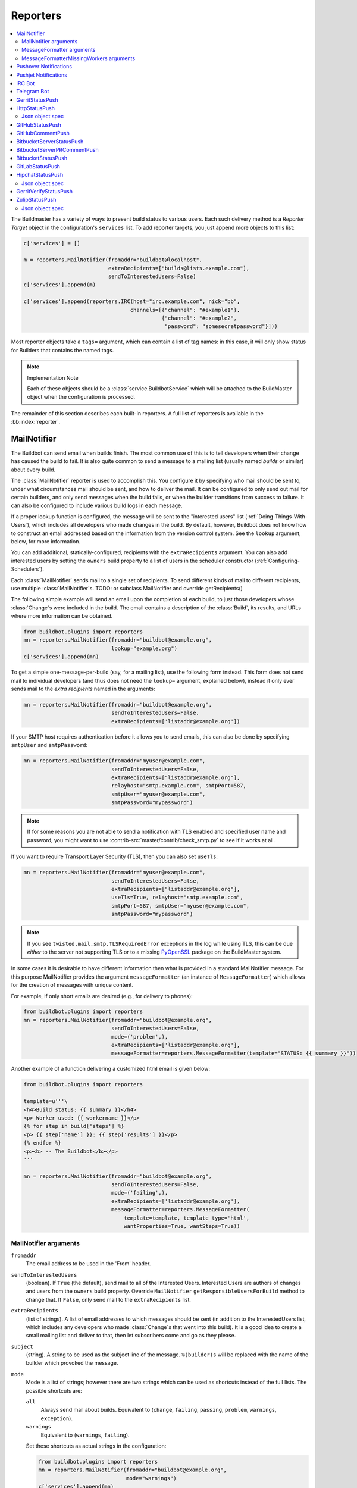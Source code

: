 .. bb:cfg:: reporter

.. _Reporters:

Reporters
---------


.. contents::
    :depth: 2
    :local:

The Buildmaster has a variety of ways to present build status to various users.
Each such delivery method is a `Reporter Target` object in the configuration's ``services`` list.
To add reporter targets, you just append more objects to this list:

.. code-block:: python

    c['services'] = []

    m = reporters.MailNotifier(fromaddr="buildbot@localhost",
                               extraRecipients=["builds@lists.example.com"],
                               sendToInterestedUsers=False)
    c['services'].append(m)

    c['services'].append(reporters.IRC(host="irc.example.com", nick="bb",
                                      channels=[{"channel": "#example1"},
                                                {"channel": "#example2",
                                                 "password": "somesecretpassword"}]))

Most reporter objects take a ``tags=`` argument, which can contain a list of tag names: in this case, it will only show status for Builders that contains the named tags.

.. note:: Implementation Note

    Each of these objects should be a :class:`service.BuildbotService` which will be attached to the BuildMaster object when the configuration is processed.

The remainder of this section describes each built-in reporters.
A full list of reporters is available in the :bb:index:`reporter`.

.. bb:reporter:: MailNotifier

.. index:: single: email; MailNotifier

MailNotifier
~~~~~~~~~~~~

.. py:class:: buildbot.reporters.mail.MailNotifier

The Buildbot can send email when builds finish.
The most common use of this is to tell developers when their change has caused the build to fail.
It is also quite common to send a message to a mailing list (usually named `builds` or similar) about every build.

The :class:`MailNotifier` reporter is used to accomplish this.
You configure it by specifying who mail should be sent to, under what circumstances mail should be sent, and how to deliver the mail.
It can be configured to only send out mail for certain builders, and only send messages when the build fails, or when the builder transitions from success to failure.
It can also be configured to include various build logs in each message.

If a proper lookup function is configured, the message will be sent to the "interested users" list (:ref:`Doing-Things-With-Users`), which includes all developers who made changes in the build.
By default, however, Buildbot does not know how to construct an email addressed based on the information from the version control system.
See the ``lookup`` argument, below, for more information.

You can add additional, statically-configured, recipients with the ``extraRecipients`` argument.
You can also add interested users by setting the ``owners`` build property to a list of users in the scheduler constructor (:ref:`Configuring-Schedulers`).

Each :class:`MailNotifier` sends mail to a single set of recipients.
To send different kinds of mail to different recipients, use multiple :class:`MailNotifier`\s.
TODO: or subclass MailNotifier and override getRecipients()


The following simple example will send an email upon the completion of each build, to just those developers whose :class:`Change`\s were included in the build.
The email contains a description of the :class:`Build`, its results, and URLs where more information can be obtained.

.. code-block:: python

    from buildbot.plugins import reporters
    mn = reporters.MailNotifier(fromaddr="buildbot@example.org",
                                lookup="example.org")
    c['services'].append(mn)

To get a simple one-message-per-build (say, for a mailing list), use the following form instead.
This form does not send mail to individual developers (and thus does not need the ``lookup=`` argument, explained below), instead it only ever sends mail to the `extra recipients` named in the arguments:

.. code-block:: python

    mn = reporters.MailNotifier(fromaddr="buildbot@example.org",
                                sendToInterestedUsers=False,
                                extraRecipients=['listaddr@example.org'])

If your SMTP host requires authentication before it allows you to send emails, this can also be done by specifying ``smtpUser`` and ``smtpPassword``:

.. code-block:: python

    mn = reporters.MailNotifier(fromaddr="myuser@example.com",
                                sendToInterestedUsers=False,
                                extraRecipients=["listaddr@example.org"],
                                relayhost="smtp.example.com", smtpPort=587,
                                smtpUser="myuser@example.com",
                                smtpPassword="mypassword")

.. note::

   If for some reasons you are not able to send a notification with TLS enabled and specified user name and password, you might want to use :contrib-src:`master/contrib/check_smtp.py` to see if it works at all.

If you want to require Transport Layer Security (TLS), then you can also set ``useTls``:

.. code-block:: python

    mn = reporters.MailNotifier(fromaddr="myuser@example.com",
                                sendToInterestedUsers=False,
                                extraRecipients=["listaddr@example.org"],
                                useTls=True, relayhost="smtp.example.com",
                                smtpPort=587, smtpUser="myuser@example.com",
                                smtpPassword="mypassword")

.. note::

   If you see ``twisted.mail.smtp.TLSRequiredError`` exceptions in the log while using TLS, this can be due *either* to the server not supporting TLS or to a missing `PyOpenSSL`_ package on the BuildMaster system.

In some cases it is desirable to have different information then what is provided in a standard MailNotifier message.
For this purpose MailNotifier provides the argument ``messageFormatter`` (an instance of ``MessageFormatter``) which allows for the creation of messages with unique content.

For example, if only short emails are desired (e.g., for delivery to phones):

.. code-block:: python

    from buildbot.plugins import reporters
    mn = reporters.MailNotifier(fromaddr="buildbot@example.org",
                                sendToInterestedUsers=False,
                                mode=('problem',),
                                extraRecipients=['listaddr@example.org'],
                                messageFormatter=reporters.MessageFormatter(template="STATUS: {{ summary }}"))

Another example of a function delivering a customized html email is given below:

.. code-block:: python

    from buildbot.plugins import reporters

    template=u'''\
    <h4>Build status: {{ summary }}</h4>
    <p> Worker used: {{ workername }}</p>
    {% for step in build['steps'] %}
    <p> {{ step['name'] }}: {{ step['results'] }}</p>
    {% endfor %}
    <p><b> -- The Buildbot</b></p>
    '''

    mn = reporters.MailNotifier(fromaddr="buildbot@example.org",
                                sendToInterestedUsers=False,
                                mode=('failing',),
                                extraRecipients=['listaddr@example.org'],
                                messageFormatter=reporters.MessageFormatter(
                                    template=template, template_type='html',
                                    wantProperties=True, wantSteps=True))

.. _PyOpenSSL: http://pyopenssl.sourceforge.net/

MailNotifier arguments
++++++++++++++++++++++

``fromaddr``
    The email address to be used in the 'From' header.

``sendToInterestedUsers``
    (boolean).
    If ``True`` (the default), send mail to all of the Interested Users.
    Interested Users are authors of changes and users from the ``owners`` build property.
    Override ``MailNotifier`` ``getResponsibleUsersForBuild`` method to change that.
    If ``False``, only send mail to the ``extraRecipients`` list.

``extraRecipients``
    (list of strings).
    A list of email addresses to which messages should be sent (in addition to the InterestedUsers list, which includes any developers who made :class:`Change`\s that went into this build).
    It is a good idea to create a small mailing list and deliver to that, then let subscribers come and go as they please.

``subject``
    (string).
    A string to be used as the subject line of the message.
    ``%(builder)s`` will be replaced with the name of the builder which provoked the message.

``mode``
    Mode is a list of strings; however there are two strings which can be used as shortcuts instead of the full lists.
    The possible shortcuts are:

    ``all``
        Always send mail about builds.
        Equivalent to (``change``, ``failing``, ``passing``, ``problem``, ``warnings``, ``exception``).

    ``warnings``
        Equivalent to (``warnings``, ``failing``).

    Set these shortcuts as actual strings in the configuration:

    .. code-block:: python

        from buildbot.plugins import reporters
        mn = reporters.MailNotifier(fromaddr="buildbot@example.org",
                                    mode="warnings")
        c['services'].append(mn)

    (list of strings).
    A combination of:

    ``cancelled``
        Send mail about builds which were cancelled.

    ``change``
        Send mail about builds which change status.

    ``failing``
        Send mail about builds which fail.

    ``passing``
        Send mail about builds which succeed.

    ``problem``
        Send mail about a build which failed when the previous build has passed.

    ``warnings``
        Send mail about builds which generate warnings.

    ``exception``
        Send mail about builds which generate exceptions.

    Defaults to (``failing``, ``passing``, ``warnings``).

``builders``
    (list of strings).
    A list of builder names for which mail should be sent.
    Defaults to ``None`` (send mail for all builds).
    Use either builders or tags, but not both.

``tags``
    (list of strings).
    A list of tag names to serve status information for.
    Defaults to ``None`` (all tags).
    Use either builders or tags, but not both.

``schedulers``
    (list of strings).
    A list of scheduler names to serve status information for.
    Defaults to ``None`` (all schedulers).

``branches``
    (list of strings).
    A list of branch names to serve status information for.
    Defaults to ``None`` (all branches).

``addLogs``
    (boolean).
    If ``True``, include all build logs as attachments to the messages.
    These can be quite large.
    This can also be set to a list of log names, to send a subset of the logs.
    Defaults to ``False``.

``addPatch``
    (boolean).
    If ``True``, include the patch content if a patch was present.
    Patches are usually used on a :class:`Try` server.
    Defaults to ``True``.

``buildSetSummary``
    (boolean).
    If ``True``, send a single summary email consisting of the concatenation of all build completion messages rather than a completion message for each build.
    Defaults to ``False``.

``relayhost``
    (string).
    The host to which the outbound SMTP connection should be made.
    Defaults to 'localhost'

``smtpPort``
    (int).
    The port that will be used on outbound SMTP connections.
    Defaults to 25.

``useTls``
    (boolean).
    When this argument is ``True`` (default is ``False``) ``MailNotifier`` requires that STARTTLS encryption is used for the connection with the ``relayhost``.
    Authentication is required for STARTTLS so the arguments ``smtpUser`` and ``smtpPassword`` must also be specified.

``useSmtps``
    (boolean).
    When this argument is ``True`` (default is ``False``) ``MailNotifier`` connects to ``relayhost`` over an encrypted SSL/TLS connection.
    This configuration is typically used over port 465.

``smtpUser``
    (string).
    The user name to use when authenticating with the ``relayhost``.
    Can be a :ref:`Secret`.

``smtpPassword``
    (string).
    The password that will be used when authenticating with the ``relayhost``.
    Can be a :ref:`Secret`.

``lookup``
    (implementer of :class:`IEmailLookup`).
    Object which provides :class:`IEmailLookup`, which is responsible for mapping User names (which come from the VC system) into valid email addresses.

    If the argument is not provided, the ``MailNotifier`` will attempt to build the ``sendToInterestedUsers`` from the authors of the Changes that led to the Build via :ref:`User-Objects`.
    If the author of one of the Build's Changes has an email address stored, it will added to the recipients list.
    With this method, ``owners`` are still added to the recipients.
    Note that, in the current implementation of user objects, email addresses are not stored; as a result, unless you have specifically added email addresses to the user database, this functionality is unlikely to actually send any emails.

    Most of the time you can use a simple Domain instance.
    As a shortcut, you can pass as string: this will be treated as if you had provided ``Domain(str)``.
    For example, ``lookup='example.com'`` will allow mail to be sent to all developers whose SVN usernames match their ``example.com`` account names.
    See :src:`master/buildbot/reporters/mail.py` for more details.

    Regardless of the setting of ``lookup``, ``MailNotifier`` will also send mail to addresses in the ``extraRecipients`` list.

``messageFormatter``
    This is an optional instance of the ``reporters.MessageFormatter`` class that can be used to generate a custom mail message.
    This class uses the Jinja2_ templating language to generate the body and optionally the subject of the mails.
    Templates can either be given inline (as string), or read from the filesystem.

``extraHeaders``
    (dictionary).
    A dictionary containing key/value pairs of extra headers to add to sent e-mails.
    Both the keys and the values may be a `Interpolate` instance.

``watchedWorkers``
    This is a list of names of workers, which should be watched. In case a worker get missing, a notification is sent.
    The value of ``watchedWorkers`` can also be set to *all* (default) or ``None``. You also need to specify email address to which the notification is sent in the worker configuration.

``messageFormatterMissingWorker``
    This is an optional instance of the ``reporters.messageFormatterMissingWorker`` class that can be used to generate a custom mail message for missing workers.
    This class uses the Jinja2_ templating language to generate the body and optionally the subject of the mails.
    Templates can either be given inline (as string), or read from the filesystem.

``dumpMailsToLog``
    If set to ``True``, all completely formatted mails will be dumped to the log before being sent. This can be useful to debug problems with your mail provider.
    Be sure to only turn this on if you really need it, especially if you attach logs to emails. This can dump sensitive information to logs, and make them very large.


MessageFormatter arguments
++++++++++++++++++++++++++

The easiest way to use the ``messageFormatter`` parameter is to create a new instance of the ``reporters.MessageFormatter`` class.
The constructor to that class takes the following arguments:

``template_dir``
    This is the directory that is used to look for the various templates.

``template_filename``
    This is the name of the file in the ``template_dir`` directory that will be used to generate the body of the mail.
    It defaults to ``default_mail.txt``.

``template``
    If this parameter is set, this parameter indicates the content of the template used to generate the body of the mail as string.

``template_type``
    This indicates the type of the generated template.
    Use either 'plain' (the default) or 'html'.

``subject_filename``
    This is the name of the file in the ``template_dir`` directory that contains the content of the subject of the mail.

``subject``
    Alternatively, this is the content of the subject of the mail as string.


``ctx``
    This is an extension of the standard context that will be given to the templates.
    Use this to add content to the templates that is otherwise not available.

    Alternatively, you can subclass MessageFormatter and override the :py:meth:`buildAdditionalContext` in order to grab more context from the data API.

    .. py:method:: buildAdditionalContext(master, ctx)

        :param master: the master object
        :param ctx: the context dictionary to enhance
        :returns: optionally deferred

        default implementation will add ``self.ctx`` into the current template context

``wantProperties``
    This parameter (defaults to True) will extend the content of the given ``build`` object with the Properties from the build.

``wantSteps``
    This parameter (defaults to False) will extend the content of the given ``build`` object with information about the steps of the build.
    Use it only when necessary as this increases the overhead in term of CPU and memory on the master.

``wantLogs``
    This parameter (defaults to False) will extend the content of the steps of the given ``build`` object with the full Logs of each steps from the build.
    This requires ``wantSteps`` to be True.
    Use it only when mandatory as this increases the overhead in term of CPU and memory on the master greatly.


As a help to those writing Jinja2 templates the following table describes how to get some useful pieces of information from the various data objects:

Name of the builder that generated this event
    ``{{ buildername }}``

Title of the BuildMaster
    ``{{ projects }}``

MailNotifier mode
    ``{{ mode }}`` (a combination of ``change``, ``failing``, ``passing``, ``problem``, ``warnings``, ``exception``, ``all``)

URL to build page
    ``{{ build_url }}``

URL to Buildbot main page
    ``{{ buildbot_url }}``

Status of the build as string.
    This require extending the context of the Formatter via the ``ctx`` parameter with: ``ctx=dict(statuses=util.Results)``.

    ``{{ statuses[results] }}``

Build text
    ``{{ build['state_string'] }}``

Mapping of property names to (values, source)
    ``{{ build['properties'] }}``

For instance the build reason (from a forced build)
    ``{{ build['properties']['reason'][0] }}``

Worker name
    ``{{ workername }}``

List of responsible users
    ``{{ blamelist | join(', ') }}``


MessageFormatterMissingWorkers arguments
++++++++++++++++++++++++++++++++++++++++
The easiest way to use the ``messageFormatterMissingWorkers`` parameter is to create a new instance of the ``reporters.MessageFormatterMissingWorkers`` class.

The constructor to that class takes the same arguments as MessageFormatter, minus ``wantLogs``, ``wantProperties``, ``wantSteps``.

The default ``ctx`` for the missing worker email is made of:

``buildbot_title``
    The Buildbot title as per ``c['title']`` from the ``master.cfg``

``buildbot_url``
    The Buildbot title as per ``c['title']`` from the ``master.cfg``

``worker``
    The worker object as defined in the REST api plus two attributes:

    ``notify``
        List of emails to be notified for this worker.

    ``last_connection``
        String describing the approximate the time of last connection for this worker.

.. _Jinja2: http://jinja.pocoo.org/docs/dev/templates/


.. bb:reporter:: PushoverNotifier

.. index:: Pushover

Pushover Notifications
~~~~~~~~~~~~~~~~~~~~~~

.. py:class:: buildbot.reporters.pushover.PushoverNotifier

Apart of sending mail, Buildbot can send Pushover_ notifications. It can be used by administrators to receive an instant message to an iPhone or an Android device if a build fails. The :class:`PushoverNotifier` reporter is used to accomplish this. Its configuration is very similar to the mail notifications, however—due to the notification size constrains—the logs and patches cannot be attached.

To use this reporter, you need to generate and application on the Pushover website https://pushover.net/apps/ and provide your user key and the API token.

The following simple example will send a Pushover notification upon the completion of each build.
The notification contains a description of the :class:`Build`, its results, and URLs where more information can be obtained. The ``user_key`` and ``api_token`` values should be replaced with proper ones obtained from the Pushover website for your application.

.. code-block:: python

    from buildbot.plugins import reporters
    pn = reporters.PushoverNotifier(user_key="1234", api_token='abcd')
    c['services'].append(pn)


This notifier supports parameters ``subject``, ``mode``, ``builders``, ``tags``, ``schedulers``, ``branches``, ``buildSetSummary``, ``messageFormatter``, ``watchedWorkers``, and ``messageFormatterMissingWorker`` from the :bb:reporter:`mail notifier <MailNotifier>`. See above for their explanation.
However, ``watchedWorkers`` defaults to *None*.

The following additional parameters are accepted by this class:

``user_key``
    The user key from the Pushover website. It is used to identify the notification recipient.
    Can be a :ref:`Secret`.

``api_token``
    API token for a custom application from the Pushover website.
    Can be a :ref:`Secret`.

``priorities``
    Dictionary of Pushover notification priorities. The keys of the dictionary can be ``change``, ``failing``, ``passing``, ``warnings``, ``exception`` and are equivalent to the ``mode`` strings. The values are integers between -2...2, specifying notification priority. In case a mode is missing from this dictionary, the default value of 0 is used.

``otherParams``
    Other parameters send to Pushover API. Check https://pushover.net/api/ for their list.

.. _Pushover: https://pushover.net/


.. bb:reporter:: PushjetNotifier

.. index:: Pushjet

Pushjet Notifications
~~~~~~~~~~~~~~~~~~~~~

.. py:class:: buildbot.reporters.pushover.PushjetNotifier

Pushjet_ is another instant notification service, similar to :bb:reporter:`Pushover <PushoverNotifier>`.
To use this reporter, you need to generate a Pushjet service and provide its secret.

The parameters ``subject``, ``mode``, ``builders``, ``tags``, ``schedulers``, ``branches``, ``buildSetSummary``, ``messageFormatter``, ``watchedWorkers``, and ``messageFormatterMissingWorker`` are common with :bb:reporter:`mail <MailNotifier>` and :bb:reporter:`Pushover <PushoverNotifier>` notifier.

The Pushjet specific parameters are:

``secret``
    This is a secret token for your Pushjet service. See http://docs.pushjet.io/docs/creating-a-new-service to learn how to create a new Pushjet service and get its secret token.
    Can be a :ref:`Secret`.

``levels``
    Dictionary of Pushjet notification levels. The keys of the dictionary can be ``change``, ``failing``, ``passing``, ``warnings``, ``exception`` and are equivalent to the ``mode`` strings. The values are integers between 0...5, specifying notification priority. In case a mode is missing from this dictionary, the default value set by Pushover is used.

``base_url``
    Base URL for custom Pushjet instances. Defaults to https://api.pushjet.io.

.. _Pushjet: https://pushjet.io/


.. bb:reporter:: IRC

.. index:: IRC

IRC Bot
~~~~~~~

The :bb:reporter:`IRC` reporter creates an IRC bot which will attach to certain channels and be available for status queries.
It can also be asked to announce builds as they occur, or be told to shut up.

The IRC Bot in buildbot nine, is mostly a rewrite, and not all functionality has been ported yet.
Patches are very welcome for restoring the full functionality.

.. code-block:: python

    from buildbot.plugins import reporters
    irc = reporters.IRC("irc.example.org", "botnickname",
                     useColors=False,
                     channels=[{"channel": "#example1"},
                               {"channel": "#example2",
                                "password": "somesecretpassword"}],
                     password="mysecretnickservpassword",
                     authz={('force', 'stop'): "authorizednick"}
                     notify_events=[
                       'exception',
                       'problem',
                       'recovery',
                       'worker'
                     ])
    c['services'].append(irc)

The following parameters are accepted by this class:

``host``
    (mandatory)
    The IRC server address to connect to.

``nick``
    (mandatory)
    The name this bot will use on the IRC server.

``channels``
    (mandatory)
    This is a list of channels to join on the IRC server.
    Each channel can be a string (e.g. ``#buildbot``), or a dictionary ``{'channel': '#buildbot', 'password': 'secret'}`` if each channel requires a different password.
    A global password can be set with the ``password`` parameter.

``pm_to_nicks``
    (optional)
    This is a list of person to contact on the IRC server.

``authz``
    (optional)
    Authentication list for commands. It must be a dictionary with command names or tuples of command names as keys. There are two special command names: ``''`` (empty string) meaning any harmless command and ``'!'`` for dangerous commands (currently ``force``, ``stop``, and ``shutdown``). The dictionary values are either ``True`` of ``False`` (which allows or deny commands for everybody) or a list of nicknames authorized to issue specified commands. By default, harmless commands are allowed for everybody and the dangerous ones are prohibited.

    A sample ``authz`` parameter may look as follows:

    .. code-block:: python

        authz=(
          'version': True,
          '': ['alice', 'bob'],
          ('force', 'stop'): ['alice'],
        )

    Anybody will be able to run the ``version`` command, *alice* and *bob* will be allowed to run any safe command and *alice* will also have the right to force and stop builds.

    This parameter replaces older ``allowForce`` and ``allowShutdown``, which are deprecated as they were considered a security risk.

    .. note::

        The authorization is purely nick-based, so it only makes sense if the specified nicks are registered to the IRC server.

``port``
    (optional, default to 6667)
    The port to connect to on the IRC server.

``tags``
    (optional)
    When set, this bot will only communicate about builders containing those tags.
    (tags functionality is not yet ported)

``password``
    (optional)
    The global password used to register the bot to the IRC server.
    If provided, it will be sent to Nickserv to claim the nickname: some IRC servers will not allow clients to send private messages until they have logged in with a password.
    Can be a :ref:`Secret`.

``notify_events``
    (optional)
    A list or set of events to be notified on the IRC channels.
    At the moment, irc bot can listen to build 'start' and 'finish' events. It can also notify about missing workers and their return.
    This parameter can be changed during run-time by sending the ``notify`` command to the bot. Note however, that at the buildbot restart or reconfig the notifications listed here will be turned on for the specified channel and nicks. On the other hand, removing events from this parameters will not automatically stop notifications for them (you need to turn them off for every channel with the ``notify`` command).

``noticeOnChannel``
   (optional, disabled by default)
   Whether to send notices rather than messages when communicating with a channel.

``showBlameList``
    (optional, disabled by default)
    Whether or not to display the blame list for failed builds.
    (blame list functionality is not ported yet)

``useRevisions``
    (optional, disabled by default)
    Whether or not to display the revision leading to the build the messages are about.
    (useRevisions functionality is not ported yet)

``useSSL``
    (optional, disabled by default)
    Whether or not to use SSL when connecting to the IRC server.
    Note that this option requires `PyOpenSSL`_.

``lostDelay``
    (optional)
    Delay to wait before reconnecting to the server when the connection has been lost.

``failedDelay``
    (optional)
    Delay to wait before reconnecting to the IRC server when the connection failed.

``useColors``
    (optional, enabled by default)
    The bot can add color to some of its messages.
    You might turn it off by setting this parameter to ``False``.

The following parameters are deprecated. You must not use them if you use the new ``authz`` parameter.

.. note:: Security Note

    Please note that any user having access to your irc channel or can PM the bot will be able to create or stop builds :bug:`3377`.
    Use ``authz`` to give explicit list of nicks who are allowed to do this.

``allowForce``
    (deprecated, disabled by default)
    This allow all users to force and stop builds via this bot.

``allowShutdown``
    (deprecated, disabled by default)
    This allow all users to shutdown the master.

To use the service, you address messages at the Buildbot, either normally (``botnickname: status``) or with private messages (``/msg botnickname status``).
The Buildbot will respond in kind.

If you issue a command that is currently not available, the Buildbot will respond with an error message.
If the ``noticeOnChannel=True`` option was used, error messages will be sent as channel notices instead of messaging.

Some of the commands currently available:

``list builders``
    Emit a list of all configured builders

:samp:`status {BUILDER}`
    Announce the status of a specific Builder: what it is doing right now.

``status all``
    Announce the status of all Builders

:samp:`watch {BUILDER}`
    If the given :class:`Builder` is currently running, wait until the :class:`Build` is finished and then announce the results.

:samp:`last {BUILDER}`
    Return the results of the last build to run on the given :class:`Builder`.

:samp:`notify on|off|list {EVENT}`
    Report events relating to builds.
    If the command is issued as a private message, then the report will be sent back as a private message to the user who issued the command.
    Otherwise, the report will be sent to the channel.
    Available events to be notified are:

    ``started``
        A build has started.

    ``finished``
        A build has finished.

    ``success``
        A build finished successfully.

    ``failure``
        A build failed.

    ``exception``
        A build generated and exception.

    ``cancelled``
        A build was cancelled.

    ``problem``
        The previous build result was success or warnings, but this one ended with failure or exception.

    ``recovery``
        This is the opposite of ``problem``: the previous build result was failure or exception and this one ended with success or warnings.

    ``worse``
        A build state was worse than the previous one (so e.g. it ended with warnings and the previous one was successful).

    ``better``
        A build state was better than the previous one.

    ``worker``
        A worker is missing. A notification is also send when the previously reported missing worker connects again.

    By default this command can be executed by anybody. However, consider limiting it with ``authz``, as enabling notifications in huge number of channels or private chats can cause some problems with your buildbot efficiency.

:samp:`help {COMMAND}`
    Describe a command.
    Use :command:`help commands` to get a list of known commands.

``source``
    Announce the URL of the Buildbot's home page.

``version``
    Announce the version of this Buildbot.

Additionally, the config file may specify default notification options as shown in the example earlier.

If explicitly allowed in the ``authz`` config, some additional commands will be available:

:samp:`join {CHANNEL}`
    Join the given IRC channel

:samp:`leave {CHANNEL}`
    Leave the given IRC channel

.. index:: Properties; from forced build

:samp:`force build [--codebase={CODEBASE}] [--branch={BRANCH}] [--revision={REVISION}] [--props=PROP1=VAL1,PROP2=VAL2...] {BUILDER} {REASON}`
    Tell the given :class:`Builder` to start a build of the latest code.
    The user requesting the build and *REASON* are recorded in the :class:`Build` status.
    The Buildbot will announce the build's status when it finishes.The user can specify a branch and/or revision with the optional parameters :samp:`--branch={BRANCH}` and :samp:`--revision={REVISION}`.
    The user can also give a list of properties with :samp:`--props={PROP1=VAL1,PROP2=VAL2..}`.

:samp:`stop build {BUILDER} {REASON}`
    Terminate any running build in the given :class:`Builder`.
    *REASON* will be added to the build status to explain why it was stopped.
    You might use this if you committed a bug, corrected it right away, and don't want to wait for the first build (which is destined to fail) to complete before starting the second (hopefully fixed) build.

:samp:`shutdown {ARG}`
    Control the shutdown process of the Buildbot master.
    Available arguments are:

    ``check``
        Check if the Buildbot master is running or shutting down

    ``start``
        Start clean shutdown

    ``stop``
        Stop clean shutdown

    ``now``
        Shutdown immediately without waiting for the builders to finish

If the `tags` is set (see the tags option in :ref:`Builder-Configuration`) changes related to only builders belonging to those tags of builders will be sent to the channel.

If the `useRevisions` option is set to `True`, the IRC bot will send status messages that replace the build number with a list of revisions that are contained in that build.
So instead of seeing `build #253 of ...`, you would see something like `build containing revisions [a87b2c4]`.
Revisions that are stored as hashes are shortened to 7 characters in length, as multiple revisions can be contained in one build and may exceed the IRC message length limit.

Two additional arguments can be set to control how fast the IRC bot tries to reconnect when it encounters connection issues.
``lostDelay`` is the number of seconds the bot will wait to reconnect when the connection is lost, where as ``failedDelay`` is the number of seconds until the bot tries to reconnect when the connection failed.
``lostDelay`` defaults to a random number between 1 and 5, while ``failedDelay`` defaults to a random one between 45 and 60.
Setting random defaults like this means multiple IRC bots are less likely to deny each other by flooding the server.

.. bb:reporter:: TelegramBot

Telegram Bot
~~~~~~~~~~~~

Buildbot offers a bot, similar to the :bb:reporter:`IRC` for Telegram mobile and desktop messaging app. The bot can notify users and groups about build events, respond to status queries, or force and stop builds on request (if allowed to).

In order to use this reporter, you must first speak to BotFather_ and create a `new telegram bot <https://core.telegram.org/bots#creating-a-new-bot>`_. A quick step-by-step procedure is as follows:

1. Start a chat with BotFather_.

2. Type ``/newbot``.

3. Enter a display name for your bot. It can be any string.

4. Enter a unique username for your bot. Usernames are 5-32 characters long and are case insensitive, but may only include Latin characters, numbers, and underscores. Your bot's username must end in `bot`, e.g. `MyBuildBot` or `MyBuildbotBot`.

5. You will be presented with a token for your bot. Save it, as you will need it for :bb:reporter:`TelegramBot` configuration.

6. Optionally, you may type ``/setcommands``, select the username of your new bot and paste the following text:

    .. jinja:: telegram

        .. code-block:: text

        {% for line in commands|sort %}
            {{ line -}}
        {% endfor %}

   If you do this, Telegram will provide hints about your bot commands.

7. If you want, you can set a custom picture and description for your bot.

.. _BotFather: https://telegram.me/botfather

After setting up the bot in Telegram, you should configure it in Buildbot.

.. code-block:: python

    from buildbot.plugins import reporters
    telegram = reporters.TelegramBot(
            bot_token='bot_token_given_by_botfather',
            bot_username'username_set_in_botfather_bot',
            chat_ids=[-1234567],
            authz={('force', 'stop'): "authorizednick"}
            notify_events=[
                'exception',
                'problem',
                'recovery',
                'worker'
            ],
            usePolling=True)
    c['services'].append(telegram)

The following parameters are accepted by this class:

``bot_token``
    (mandatory)
    Bot token given by BotFather.

``bot_username``
    (optional)
    This should be set to the the bot unique username defined in BotFather. If this parameter is missing, it will be retrieved from the Telegram server. However, in case of the connection problems, configuration of the Buildbot will be interrupted. For this reason it is advised to set this parameter to the correct value.

``chat_ids``
    (optional)
    List of chats IDs to send notifications specified in the ``notify_events`` parameter. For channels it should have form ``@channelusername`` and for private chats and groups it should be a numeric ID. To get it, talk to your bot or add it to a Telegram group and issue ``/getid`` command.

.. note::

    In order to receive notification from the bot, you need to talk to it first (and hit the ``/start`` button) or add it to the group chat.

``authz``
    (optional)
    Authentication list for commands. It must be a dictionary with command names (without slashes) or tuples of command names as keys. There are two special command names: ``''`` (empty string) meaning any harmless command and ``'!'`` for dangerous commands (currently ``/force``, ``/stop``, and ``/shutdown``). The dictionary values are either ``True`` of ``False`` (which allows or deny commands for everybody) or a list of numeric IDs authorized to issue specified commands. By default, harmless commands are allowed for everybody and the dangerous ones are prohibited.

    A sample ``authz`` parameter may look as follows:

    .. code-block:: python

        authz=(
          'getid': True,
          '': [123456, 789012],
          ('force', 'stop'): [123456],
        )

    Anybody will be able to run the ``getid`` command, users with IDs 123456 and 789012 will be allowed to run any safe command and the user with ID 123456 will also have the right to force and stop builds.

``tags``
    (optional)
    When set, this bot will only communicate about builders containing those tags.
    (tags functionality is not yet implemented)

``notify_events``
    (optional)
    A list or set of events to be notified on the Telegram chats.
    Telegram bot can listen to build 'start' and 'finish' events. It can also notify about missing workers and their return.
    This parameter can be changed during run-time by sending the ``/notify`` command to the bot.  Note however, that at the buildbot restart or reconfig the notifications listed here will be turned on for the specified chats. On the other hand, removing events from this parameters will not automatically stop notifications for them (you need to turn them off for every channel with the ``/notify`` command).

``showBlameList``
    (optional, disabled by default)
    Whether or not to display the blame list for failed builds.
    (blame list functionality is not yet implemented)

``useRevisions``
    (optional, disabled by default)
    Whether or not to display the revision leading to the build the messages are about.
    (useRevisions functionality is not yet implemented)

``useWebhook``
    (optional, disabled by default)
    By default this bot receives messages from Telegram through polling. You can configure it to use a  web-hook, which may be more efficient. However, this requires the web frontend of the Buildbot to be configured and accessible through HTTPS (not HTTP) on a public IP and port number 443, 80, 88, or 8443. Furthermore, the Buildbot configuration option :bb:cfg:`buildbotURL` must be correctly set. If you are using HTTP authentication, please ensure that the location *buildbotURL*\ ``/telegram``\ *bot_token* (e.g. ``https://buildbot.example.com/telegram123456:secret``) is accessible by everybody.

``certificate``
    (optional)
    A content of your server SSL certificate. This is necessary if the access to the Buildbot web interface is through HTTPS protocol with self-signed certificate and ``userWebhook`` is set to ``True``.

``pollTimeout``
    (optional)
    The time the bot should wait for Telegram to respond to polling using `long polling <https://en.wikipedia.org/wiki/Push_technology#Long_polling>`_.

``retryDelay``
    (optional)
    The delay the bot should wait before attempting to retry communication in case of no connection.

To use the service, you sent Telegram commands (messages starting with a slash) to the bot. In most cases you do not need to add any parameters; the bot will ask you about the details.

Some of the commands currently available:

``/getid``
    Get ID of the user and group. This is useful to find the numeric IDs, which should be put in ``authz`` and ``chat_ids`` configuration parameters.

``/list``
    Emit a list of all configured builders, workers or recent changes.

``/status``
    Announce the status of all builders.

``/watch``
    You will be presented with a list of builders that are currently running. You can select any of them to be notified when the build finishes..

``/last``
    Return the results of the last builds on every builder.

``/notify``
    Report events relating to builds.
    If the command is issued as a private message, then the report will be sent back as a private message to the user who issued the command.
    Otherwise, the report will be sent to the group chat.
    Available events to be notified are:

    ``started``
        A build has started.

    ``finished``
        A build has finished.

    ``success``
        A build finished successfully.

    ``failure``
        A build failed.

    ``exception``
        A build generated and exception.

    ``cancelled``
        A build was cancelled.

    ``problem``
        The previous build result was success or warnings, but this one ended with failure or exception.

    ``recovery``
        This is the opposite of ``problem``: the previous build result was failure or exception and this one ended with success or warnings.

    ``worse``
        A build state was worse than the previous one (so e.g. it ended with warnings and the previous one was successful).

    ``better``
        A build state was better than the previous one.

    ``worker``
        A worker is missing. A notification is also send when the previously reported missing worker connects again.

    By default this command can be executed by anybody. However, consider limiting it with ``authz``, as enabling notifications in huge number of chats (of any kind) can cause some problems with your buildbot efficiency.

``/help``
    Show short help for the commands.

``/commands``
    List all available commands.
    If you explicitly type ``/commands botfather``, the bot will respond with a list of commands with short descriptions, to be provided to BotFather.

``/source``
    Announce the URL of the Buildbot's home page.

``/version``
    Announce the version of this Buildbot.

If explicitly allowed in the ``authz`` config, some additional commands will be available:

.. index:: Forced Builds, from Telegram

``/force``
    Force a build. The bot will read configuration from every configured :bb:sched:`ForceScheduler` and present you with the build parameters you can change. If you set all the required parameters, you will be given an option to start the build.

``/stop``
    Stop a build. If there are any active builds, you will be presented with options to stop them.

``/shutdown``
    Control the shutdown process of the Buildbot master.
    You will be presented with options to start a graceful shutdown, stop it or to shutdown immediately.

If you are in the middle of the conversation with the bot (e.g. it has just asked you a question), you can always stop the current command with a command ``/nay``.

If the `tags` is set (see the tags option in :ref:`Builder-Configuration`) changes related to only builders belonging to those tags of builders will be sent to the channel.

If the `useRevisions` option is set to `True`, the IRC bot will send status messages that replace the build number with a list of revisions that are contained in that build.
So instead of seeing `build #253 of ...`, you would see something like `build containing revisions a87b2c4`.
Revisions that are stored as hashes are shortened to 7 characters in length, as multiple revisions can be contained in one build and may result in too long messages.


.. bb:reporter:: GerritStatusPush

GerritStatusPush
~~~~~~~~~~~~~~~~

.. py:class:: buildbot.status.status_gerrit.GerritStatusPush

:class:`GerritStatusPush` sends review of the :class:`Change` back to the Gerrit server, optionally also sending a message when a build is started.
GerritStatusPush can send a separate review for each build that completes, or a single review summarizing the results for all of the builds.

.. py:class:: GerritStatusPush(server, username, reviewCB, startCB, port, reviewArg, startArg, summaryCB, summaryArg, identity_file, builders, notify...)

   :param string server: Gerrit SSH server's address to use for push event notifications.
   :param string username: Gerrit SSH server's username.
   :param identity_file: (optional) Gerrit SSH identity file.
   :param int port: (optional) Gerrit SSH server's port (default: 29418)
   :param reviewCB: (optional) Called each time a build finishes. Build properties are available. Can be a deferred.
   :param reviewArg: (optional) argument passed to the review callback.

                    If :py:func:`reviewCB` callback is specified, it must return a message and optionally labels. If no message is specified, nothing will be sent to Gerrit.
                    It should return a dictionary:

                    .. code-block:: python

                        {'message': message,
                         'labels': {label-name: label-score,
                                    ...}
                        }

                    For example:

                    .. literalinclude:: /examples/git_gerrit.cfg
                       :pyobject: gerritReviewCB
                       :language: python

                    Which require an extra import in the config:

                    .. code-block:: python

                       from buildbot.plugins import util

   :param startCB: (optional) Called each time a build is started. Build properties are available. Can be a deferred.
   :param startArg: (optional) argument passed to the start callback.

                    If :py:func:`startCB` is specified, it must return a message and optionally labels. If no message is specified, nothing will be sent to Gerrit.
                    It should return a dictionary:

                    .. code-block:: python

                        {'message': message,
                         'labels': {label-name: label-score,
                                    ...}
                        }

                    For example:

                    .. literalinclude:: /examples/git_gerrit.cfg
                       :pyobject: gerritStartCB
                       :language: python

   :param summaryCB: (optional) Called each time a buildset finishes. Each build in the buildset has properties available. Can be a deferred.
   :param summaryArg: (optional) argument passed to the summary callback.

                      If :py:func:`summaryCB` callback is specified, it must return a message and optionally labels. If no message is specified, nothing will be sent to Gerrit.
                      The message and labels should be a summary of all the builds within the buildset.
                      It should return a dictionary:

                      .. code-block:: python

                          {'message': message,
                           'labels': {label-name: label-score,
                                      ...}
                          }

                      For example:

                      .. literalinclude:: /examples/git_gerrit.cfg
                         :pyobject: gerritSummaryCB
                         :language: python

   :param builders: (optional) list of builders to send results for.
                    This method allows to filter results for a specific set of builder.
                    By default, or if builders is None, then no filtering is performed.
   :param notify: (optional) control who gets notified by Gerrit once the status is posted.
                  The possible values for `notify` can be found in your version of the
                  Gerrit documentation for the `gerrit review` command.

   :param wantSteps: (optional, defaults to False) Extends the given ``build`` object with information about steps of the build.
                     Use it only when necessary as this increases the overhead in term of CPU and memory on the master.

   :param wantLogs: (optional, default to False) Extends the steps of the given ``build`` object with the full logs of the build.
                    This requires ``wantSteps`` to be True.
                    Use it only when mandatory as this increases the overhead in term of CPU and memory on the master greatly.

.. note::

   By default, a single summary review is sent; that is, a default :py:func:`summaryCB` is provided, but no :py:func:`reviewCB` or :py:func:`startCB`.

.. note::

   If :py:func:`reviewCB` or :py:func:`summaryCB` do not return any labels, only a message will be pushed to the Gerrit server.

.. seealso::

   :src:`master/docs/examples/git_gerrit.cfg` and :src:`master/docs/examples/repo_gerrit.cfg` in the Buildbot distribution provide a full example setup of Git+Gerrit or Repo+Gerrit of :bb:reporter:`GerritStatusPush`.


.. bb:reporter:: HttpStatusPush

HttpStatusPush
~~~~~~~~~~~~~~

.. @cindex HttpStatusPush
.. @stindex buildbot.reporters.HttpStatusPush

.. code-block:: python

    from buildbot.plugins import reporters
    sp = reporters.HttpStatusPush(serverUrl="http://example.com/submit")
    c['services'].append(sp)

:class:`HttpStatusPush` builds on :class:`StatusPush` and sends HTTP requests to ``serverUrl``, with all the items json-encoded.
It is useful to create a status front end outside of Buildbot for better scalability.

It requires either `txrequests`_ or `treq`_ to be installed to allow interaction with http server.

.. note::

   The json data object sent is completely different from the one that was generated by 0.8.x buildbot.
   It is indeed generated using data api.

.. py:class:: HttpStatusPush(serverUrl, user=None, password=None, auth=None, format_fn=None, builders=None, wantProperties=False, wantSteps=False, wantPreviousBuild=False, wantLogs=False, debug=None, verify=None)

    :param string serverUrl: the url where to do the http post
    :param string user: the BasicAuth user to post as
    :param string password: the BasicAuth user's password (can be a :ref:`Secret`).
    :param auth: the authentication method to use.
        Refer to the documentation of the requests library for more information.
    :param function format_fn: a function that takes the build as parameter and returns a dictionary to be pushed to the server (as json).
    :param list builders: only send update for specified builders
    :param boolean wantProperties: include 'properties' in the build dictionary
    :param boolean wantSteps: include 'steps' in the build dictionary
    :param boolean wantLogs: include 'logs' in the steps dictionaries.
        This needs wantSteps=True.
        This dumps the *full* content of logs and may consume lots of memory and CPU depending on the log size.
    :param boolean wantPreviousBuild: include 'prev_build' in the build dictionary
    :param boolean debug: logs every requests and their response
    :param boolean verify: disable ssl verification for the case you use temporary self signed certificates
    :param boolean skipEncoding: disables encoding of json data to bytes before pushing to server

Json object spec
++++++++++++++++

The default json object sent is a build object augmented with some more data as follow.

.. code-block:: json

    {
        "url": "http://yourbot/path/to/build",
        "<build data api values>": "[...]",
        "buildset": "<buildset data api values>",
        "builder": "<builder data api values>",
        "buildrequest": "<buildrequest data api values>"
    }


If you want another format, don't hesitate to use the ``format_fn`` parameter to customize the payload.
The ``build`` parameter given to that function is of type :bb:rtype:`build`, optionally enhanced with properties, steps, and logs information.

.. _txrequests: https://pypi.python.org/pypi/txrequests
.. _treq: https://pypi.python.org/pypi/treq

.. bb:reporter:: GitHubStatusPush

GitHubStatusPush
~~~~~~~~~~~~~~~~


.. @cindex GitHubStatusPush
.. py:class:: buildbot.reporters.github.GitHubStatusPush

.. code-block:: python

    from buildbot.plugins import reporters, util

    context = Interpolate("buildbot/%(prop:buildername)s")
    gs = reporters.GitHubStatusPush(token='githubAPIToken',
                                    context=context,
                                    startDescription='Build started.',
                                    endDescription='Build done.')
    factory = util.BuildFactory()
    buildbot_bbtools = util.BuilderConfig(
        name='builder-name',
        workernames=['worker1'],
        factory=factory)
    c['builders'].append(buildbot_bbtools)
    c['services'].append(gs)

:class:`GitHubStatusPush` publishes a build status using `GitHub Status API <http://developer.github.com/v3/repos/statuses>`_.

It requires `txrequests`_ package to allow interaction with GitHub REST API.

It is configured with at least a GitHub API token.

You can create a token from you own `GitHub - Profile - Applications - Register new application <https://github.com/settings/applications>`_ or use an external tool to generate one.

.. py:class:: GitHubStatusPush(token, startDescription=None, endDescription=None, context=None, baseURL=None, verbose=False, builders=None)

    :param string token: token used for authentication. (can be a :ref:`Secret`)
    :param rendereable string startDescription: Custom start message (default: 'Build started.')
    :param rendereable string endDescription: Custom end message (default: 'Build done.')
    :param rendereable string context: Passed to GitHub to differentiate between statuses.
        A static string can be passed or :class:`Interpolate` for dynamic substitution.
        The default context is `buildbot/%(prop:buildername)s`.
    :param string baseURL: specify the github api endpoint if you work with GitHub Enterprise
    :param boolean verbose: if True, logs a message for each successful status push
    :param list builders: only send update for specified builders

.. bb:reporter:: GitHubCommentPush

GitHubCommentPush
~~~~~~~~~~~~~~~~~


.. @cindex GitHubCommentPush
.. py:class:: buildbot.reporters.github.GitHubCommentPush

.. code-block:: python

    from buildbot.plugins import reporters, util

    gc = reporters.GitHubCommentPush(token='githubAPIToken',
                                     startDescription='Build started.',
                                     endDescription='Build done.')
    factory = util.BuildFactory()
    buildbot_bbtools = util.BuilderConfig(
        name='builder-name',
        workernames=['worker1'],
        factory=factory)
    c['builders'].append(buildbot_bbtools)
    c['services'].append(gc)

:class:`GitHubCommentPush` publishes a comment on a PR using `GitHub Review Comments API <https://developer.github.com/v3/pulls/comments/>`_.

It requires `txrequests`_ package to allow interaction with GitHub REST API.

It is configured with at least a GitHub API token. By default, it will only comment at the end of a build unless a ``startDescription`` is provided.

You can create a token from you own `GitHub - Profile - Applications - Register new application <https://github.com/settings/applications>`_ or use an external tool to generate one.

.. py:class:: GitHubCommentPush(token, startDescription=None, endDescription=None, baseURL=None, verbose=False, builders=None)

    :param string token: token used for authentication. (can be a :ref:`Secret`)
    :param rendereable string startDescription: Custom start message (default: None)
    :param rendereable string endDescription: Custom end message (default: 'Build done.')
    :param string baseURL: specify the github api endpoint if you work with GitHub Enterprise
    :param boolean verbose: if True, logs a message for each successful status push
    :param list builders: only send update for specified builders
    :param boolean verify: disable ssl verification for the case you use temporary self signed certificates
    :param boolean debug: logs every requests and their response
    :returns: string for comment, must be less than 65536 bytes.

Here's a complete example of posting build results as a github comment:

.. code-block:: python

    @util.renderer
    @defer.inlineCallbacks
    def getresults(props):
        all_logs=[]
        master = props.master
        steps = yield props.master.data.get(('builders', props.getProperty('buildername'), 'builds', props.getProperty('buildnumber'), 'steps'))
        for step in steps:
            if step['results'] == util.Results.index('failure'):
                logs = yield master.data.get(("steps", step['stepid'], 'logs'))
                for l in logs:
                    all_logs.append('Step : {0} Result : {1}'.format(step['name'], util.Results[step['results']]))
                    all_logs.append('```')
                    l['stepname'] = step['name']
                    l['content'] = yield master.data.get(("logs", l['logid'], 'contents'))
                    step_logs = l['content']['content'].split('\n')
                    include = False
                    for i, sl in enumerate(step_logs):
                        all_logs.append(sl[1:])
                    all_logs.append('```')
        return '\n'.join(all_logs)

    gc = GitHubCommentPush(token='githubAPIToken',
                           endDescription=getresults,
                           context=Interpolate('buildbot/%(prop:buildername)s'))
    c['services'].append(gc)

.. bb:reporter:: BitbucketServerStatusPush

BitbucketServerStatusPush
~~~~~~~~~~~~~~~~~~~~~~~~~

.. @cindex BitbucketServerStatusPush
.. py:class:: buildbot.reporters.BitbucketServer.BitbucketServerStatusPush

.. code-block:: python

    from buildbot.plugins import reporters

    ss = reporters.BitbucketServerStatusPush('https://bitbucketserver.example.com:8080/',
                                   'bitbucketserver_username',
                                   'secret_password')
    c['services'].append(ss)

:class:`BitbucketServerStatusPush` publishes build status using `BitbucketServer Build Integration REST API <https://developer.atlassian.com/static/rest/bitbucket-server/5.1.0/bitbucket-build-rest.html#idm46185565214672>`_.
The build status is published to a specific commit SHA in Bitbucket Server.
It tracks the last build for each builderName for each commit built.

Specifically, it follows the `Updating build status for commits <https://developer.atlassian.com/stash/docs/latest/how-tos/updating-build-status-for-commits.html>`_ document.

It requires `txrequests`_ package to allow interaction with Bitbucket Server REST API.

It uses HTTP Basic AUTH.
As a result, we recommend you use https in your base_url rather than http.

.. py:class:: BitbucketServerStatusPush(base_url, user, password, key=None, statusName=None, startDescription=None, endDescription=None, verbose=False, builders=None)

    :param string base_url: The base url of the Bitbucket Server host, up to and optionally including the first `/` of the path.
    :param string user: The Bitbucket Server user to post as. (can be a :ref:`Secret`)
    :param string password: The Bitbucket Server user's password. (can be a :ref:`Secret`)
    :param renderable string key: Passed to Bitbucket Server to differentiate between statuses.
        A static string can be passed or :class:`Interpolate` for dynamic substitution.
        The default key is `%(prop:buildername)s`.
    :param renderable string statusName: The name that is displayed for this status.
        The default name is nothing, so Bitbucket Server will use the ``key`` parameter.
    :param renderable string startDescription: Custom start message (default: 'Build started.')
    :param renderable string endDescription: Custom end message (default: 'Build done.')
    :param boolean verbose: If True, logs a message for each successful status push.
    :param list builders: Only send update for specified builders.
    :param boolean verify: disable ssl verification for the case you use temporary self signed certificates
    :param boolean debug: logs every requests and their response

.. bb:reporter:: BitbucketServerPRCommentPush

BitbucketServerPRCommentPush
~~~~~~~~~~~~~~~~~~~~~~~~~~~~

.. @cindex BitbucketServerPRCommentPush
.. py:class:: buildbot.reporters.BitbucketServer.BitbucketServerPRCommentPush

.. code-block:: python

    from buildbot.plugins import reporters

    ss = reporters.BitbucketServerPRCommentPush('https://bitbucket-server.example.com:8080/',
                                   'bitbucket_server__username',
                                   'secret_password')
    c['services'].append(ss)


:class:`BitbucketServerPRCommentPush`  publishes a comment on a PR using `Bitbucket Server REST API <https://developer.atlassian.com/static/rest/bitbucket-server/5.0.1/bitbucket-rest.html#idm45993793481168>`_.


.. py:class:: BitBucketServerPRCommentPush(base_url, user, password, messageFormatter=None, verbose=False, debug=None, verify=None, mode=('failing', 'passing', 'warnings'), tags=None, builders=None, schedulers=None, branches=None, buildSetSummary=False):

    :param string base_url: The base url of the Bitbucket server host
    :param string user: The Bitbucket server user to post as. (can be a :ref:`Secret`)
    :param string password: The Bitbucket server user's password. (can be a :ref:`Secret`)
    :param messageFormatter: This is an optional instance of :class:`MessageFormatter` that can be used to generate a custom comment.
    :param boolean verbose: If True, logs a message for each successful status push.
    :param boolean debug: logs every requests and their response
    :param boolean verify: disable ssl verification for the case you use temporary self signed certificates
    :param list mode: A list of strings which will determine the build status that will be reported.
        The values could be ``change``, ``failing``, ``passing``, ``problem``, ``warnings`` or ``exception``.
        There are two shortcuts:

            ``all``
                Equivalent to (``change``, ``failing``, ``passing``, ``problem``, ``warnings``, ``exception``)

            ``warnings``
                Equivalent to (``warnings``, ``failing``).

    :param list tags: A list of tag names to serve status information for.
        Defaults to ``None`` (all tags).
        Use either builders or tags, but not both.
    :param list builders: Only send update for specified builders.
        Defaults to ``None`` (all builders).
        Use either builders or tags, but not both
    :param list schedulers: A list of scheduler names to serve status information for.
        Defaults to ``None`` (all schedulers).
    :param list branches: A list of branch names to serve status information for.
        Defaults to ``None`` (all branches).
    :param boolean buildSetSummary: If true, post a comment when a build set is finished with all build completion messages in it, instead of doing it for each separate build.

.. Note::
    This reporter depends on the Bitbucket server hook to get the pull request url.

.. bb:reporter:: BitbucketStatusPush

BitbucketStatusPush
~~~~~~~~~~~~~~~~~~~

.. py:class:: buildbot.reporters.bitbucket.BitbucketStatusPush

.. code-block:: python

    from buildbot.plugins import reporters
    bs = reporters.BitbucketStatusPush('oauth_key', 'oauth_secret')
    c['services'].append(bs)

:class:`BitbucketStatusPush` publishes build status using `Bitbucket Build Status API <https://confluence.atlassian.com/bitbucket/buildstatus-resource-779295267.html>`_.
The build status is published to a specific commit SHA in Bitbucket.
It tracks the last build for each builderName for each commit built.

It requires `txrequests`_ package to allow interaction with the Bitbucket REST and OAuth APIs.

It uses OAuth 2.x to authenticate with Bitbucket.
To enable this, you need to go to your Bitbucket Settings -> OAuth page.
Click "Add consumer".
Give the new consumer a name, eg 'buildbot', and put in any URL as the callback (this is needed for Oauth 2.x but is not used by this reporter, eg 'http://localhost:8010/callback').
Give the consumer Repositories:Write access.
After creating the consumer, you will then be able to see the OAuth key and secret.

.. py:class:: BitbucketStatusPush(oauth_key, oauth_secret, base_url='https://api.bitbucket.org/2.0/repositories', oauth_url='https://bitbucket.org/site/oauth2/access_token', builders=None)

    :param string oauth_key: The OAuth consumer key. (can be a :ref:`Secret`)
    :param string oauth_secret: The OAuth consumer secret. (can be a :ref:`Secret`)
    :param string base_url: Bitbucket's Build Status API URL
    :param string oauth_url: Bitbucket's OAuth API URL
    :param list builders: only send update for specified builders
    :param boolean verify: disable ssl verification for the case you use temporary self signed certificates
    :param boolean debug: logs every requests and their response

.. bb:reporter:: GitLabStatusPush

GitLabStatusPush
~~~~~~~~~~~~~~~~

.. @cindex GitLabStatusPush
.. py:class:: buildbot.reporters.gitlab.GitLabStatusPush

.. code-block:: python

    from buildbot.plugins import reporters

    gl = reporters.GitLabStatusPush('private-token', context='continuous-integration/buildbot', baseURL='https://git.yourcompany.com')
    c['services'].append(gl)

:class:`GitLabStatusPush` publishes build status using `GitLab Commit Status API <http://doc.gitlab.com/ce/api/commits.html#commit-status>`_.
The build status is published to a specific commit SHA in GitLab.

It requires `txrequests`_ package to allow interaction with GitLab Commit Status API.

It uses private token auth, and the token owner is required to have at least developer access to each repository. As a result, we recommend you use https in your base_url rather than http.


.. py:class:: GitLabStatusPush(token, startDescription=None, endDescription=None, context=None, baseURL=None, verbose=False)

    :param string token: Private token of user permitted to update status for commits. (can be a :ref:`Secret`)
    :param string startDescription: Description used when build starts
    :param string endDescription: Description used when build ends
    :param string context: Name of your build system, eg. continuous-integration/buildbot
    :param string baseURL: the base url of the GitLab host, up to and optionally including the first `/` of the path. Do not include /api/
    :param string verbose: Be more verbose
    :param boolean verify: disable ssl verification for the case you use temporary self signed certificates
    :param boolean debug: logs every requests and their response


.. bb:reporter:: HipchatStatusPush

HipchatStatusPush
~~~~~~~~~~~~~~~~~

.. @cindex HipchatStatusPush
.. py:class:: buildbot.reporters.hipchat.HipchatStatusPush

.. code-block:: python

    from buildbot.plugins import reporters

    hs = reporters.HipchatStatusPush('private-token', endpoint='https://chat.yourcompany.com')
    c['services'].append(hs)

:class:`HipchatStatusPush` publishes a custom message using `Hipchat API v2 <https://www.hipchat.com/docs/apiv2>`_.
The message is published to a user and/or room in Hipchat,

It requires `txrequests`_ package to allow interaction with Hipchat API.

It uses API token auth, and the token owner is required to have at least message/notification access to each destination.


.. py:class:: HipchatStatusPush(auth_token, endpoint="https://api.hipchat.com",
                                builder_room_map=None, builder_user_map=None,
                                wantProperties=False, wantSteps=False, wantPreviousBuild=False, wantLogs=False)

    :param string auth_token: Private API token with access to the "Send Message" and "Send Notification" scopes. (can be a :ref:`Secret`)
    :param string endpoint: (optional) URL of your Hipchat server. Defaults to https://api.hipchat.com
    :param dictionary builder_room_map: (optional) If specified, will forward events about a builder (based on name) to the corresponding room ID.
    :param dictionary builder_user_map: (optional) If specified, will forward events about a builder (based on name) to the corresponding user ID.
    :param boolean wantProperties: (optional) include 'properties' in the build dictionary
    :param boolean wantSteps: (optional) include 'steps' in the build dictionary
    :param boolean wantLogs: (optional) include 'logs' in the steps dictionaries.
        This needs wantSteps=True.
        This dumps the *full* content of logs.
    :param boolean wantPreviousBuild: (optional) include 'prev_build' in the build dictionary
    :param boolean verify: disable ssl verification for the case you use temporary self signed certificates
    :param boolean debug: logs every requests and their response


.. note::

   No message will be sent if the message is empty or there is no destination found.

.. note::

   If a builder name appears in both the room and user map, the same message will be sent to both destinations.


Json object spec
++++++++++++++++

The default json object contains the minimal required parameters to send a message to Hipchat.

.. code-block:: json

    {
        "message": "Buildbot started/finished build MyBuilderName (with result success) here: http://mybuildbot.com/#/builders/23",
        "id_or_email": "12"
    }


If you require different parameters, the Hipchat reporter utilizes the template design pattern and will call :py:func:`getRecipientList` :py:func:`getMessage` :py:func:`getExtraParams`
before sending a message. This allows you to easily override the default implementation for those methods. All of those methods can be deferred.

Method signatures:

.. py:method:: getRecipientList(self, build, event_name)

     :param build: A :class:`Build` object
     :param string event_name: the name of the event trigger for this invocation. either 'new' or 'finished'
     :returns: Deferred

     The deferred should return a dictionary containing the key(s) 'id_or_email' for a private user message and/or
     'room_id_or_name' for room notifications.

.. py:method:: getMessage(self, build, event_name)

     :param build: A :class:`Build` object
     :param string event_name: the name of the event trigger for this invocation. either 'new' or 'finished'
     :returns: Deferred

     The deferred should return a string to send to Hipchat.

.. py:method:: getExtraParams(self, build, event_name)

     :param build: A :class:`Build` object
     :param string event_name: the name of the event trigger for this invocation. either 'new' or 'finished'
     :returns: Deferred

     The deferred should return a dictionary containing any extra parameters you wish to include in your JSON POST
     request that the Hipchat API can consume.

Here's a complete example:

.. code-block:: python

    class MyHipchatStatusPush(HipChatStatusPush):
        name = "MyHipchatStatusPush"

        # send all messages to the same room
        def getRecipientList(self, build, event_name):
            return {
                'room_id_or_name': 'AllBuildNotifications'
            }

        # only send notifications on finished events
        def getMessage(self, build, event_name):
            event_messages = {
                'finished': 'Build finished.'
            }
            return event_messages.get(event_name, '')

        # color notifications based on the build result
        # and alert room on build failure
        def getExtraParams(self, build, event_name):
            result = {}
            if event_name == 'finished':
                result['color'] = 'green' if build['results'] == 0 else 'red'
                result['notify'] = (build['results'] != 0)
            return result

.. bb:reporter:: GerritVerifyStatusPush

GerritVerifyStatusPush
~~~~~~~~~~~~~~~~~~~~~~

.. py:class:: buildbot.status.status_gerrit_verify_status.GerritVerifyStatusPush

:class:`GerritVerifyStatusPush` sends a verify status to Gerrit using the verify-status_ Gerrit plugin.

It is an alternate method to :bb:reporter:`GerritStatusPush`, which uses the SSH API to send reviews.

The verify-status_ plugin allows several CI statuses to be sent for the same change, and display them separately in the Gerrit UI.

Most parameters are :index:`renderables <renderable>`

.. py:class:: GerritVerifyStatusPush(
    baseURL, auth,
    startDescription="Build started.", endDescription="Build done.",
    verification_name=Interpolate("%(prop:buildername)s"), abstain=False, category=None, reporter=None,
    verbose=False, **kwargs)

    :param string baseURL: Gerrit HTTP base URL
    :param string auth: a requests authentication configuration. (can be a :ref:`Secret`)
       if Gerrit is configured with ``BasicAuth``, then it shall be ``('login', 'password')``
       if Gerrit is configured with ``DigestAuth``, then it shall be ``requests.auth.HTTPDigestAuth('login', 'password')`` from the requests module.
    :param renderable string startDescription: the comment sent when the build is starting.
    :param renderable string endDescription: the comment sent when the build is finishing.
    :param renderable string verification_name: the name of the job displayed in the Gerrit UI.
    :param renderable boolean abstain: whether this results should be counted as voting.
    :param renderable boolean category: Category of the build.
    :param renderable boolean reporter: The user that verified this build
    :param boolean verbose: Whether to log every requests.
    :param list builders: only send update for specified builders
    :param boolean verify: disable ssl verification for the case you use temporary self signed certificates
    :param boolean debug: logs every requests and their response

This reporter is integrated with :class:`GerritChangeSource`, and will update changes detected by this change source.

This reporter can also send reports for changes triggered manually provided that there is a property in the build named ``gerrit_changes``, containing the list of changes that were tested.
This property must be a list of dictionaries, containing ``change_id`` and ``revision_id`` keys, as defined in the revision endpoints of the `Gerrit documentation`_

.. _txrequests: https://pypi.python.org/pypi/txrequests
.. _verify-status: https://gerrit.googlesource.com/plugins/verify-status
.. _Gerrit documentation: https://gerrit-review.googlesource.com/Documentation/rest-api-changes.html#revision-endpoints

.. bb:reporter:: ZulipStatusPush

ZulipStatusPush
~~~~~~~~~~~~~~~~~

.. @cindex ZulipStatusPush
.. py:class:: buildbot.reporters.zulip.ZulipStatusPush

.. code-block:: python

    from buildbot.plugins import reporters

    zs = reporters.ZulipStatusPush(endpoint='your-organization@zulipchat.com', token='private-token', stream='stream_to_post_in')
    c['services'].append(zs)

:class:`ZulipStatusPush` sends build status using `The Zulip API <https://zulipchat.com/api/>`_.
The build status is sent to a user as a private message or in a stream in Zulip,

.. py:class:: ZulipStatusPush(endpoint, token, stream=None)

    :param string endpoint: URL of your Zulip server.
    :param string token: Private API token
    :param string stream: The stream in which the build status is to be sent. Defaults to None


.. note::

   A private message is sent if stream is set to None.


Json object spec
++++++++++++++++

The json object sent contains the following build status values.

.. code-block:: json

    {
        "event": "new/finished",
        "buildid": "<buildid>",
        "buildername": "<builder name>",
        "url": "<URL to the build>",
        "project": "name of the project",
        "timestamp": "<timestamp at start/finish>"
    }
